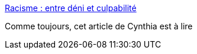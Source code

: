 :jbake-type: post
:jbake-status: published
:jbake-title: Racisme : entre déni et culpabilité
:jbake-tags: racisme,france,_mois_janv.,_année_2021
:jbake-date: 2021-01-18
:jbake-depth: ../
:jbake-uri: shaarli/1610957084000.adoc
:jbake-source: https://nicolas-delsaux.hd.free.fr/Shaarli?searchterm=https%3A%2F%2Fwww.cynthiastaebler.com%2Fpost%2Fracisme-entre-deni-et-culpabilite&searchtags=racisme+france+_mois_janv.+_ann%C3%A9e_2021
:jbake-style: shaarli

https://www.cynthiastaebler.com/post/racisme-entre-deni-et-culpabilite[Racisme : entre déni et culpabilité]

Comme toujours, cet article de Cynthia est à lire
